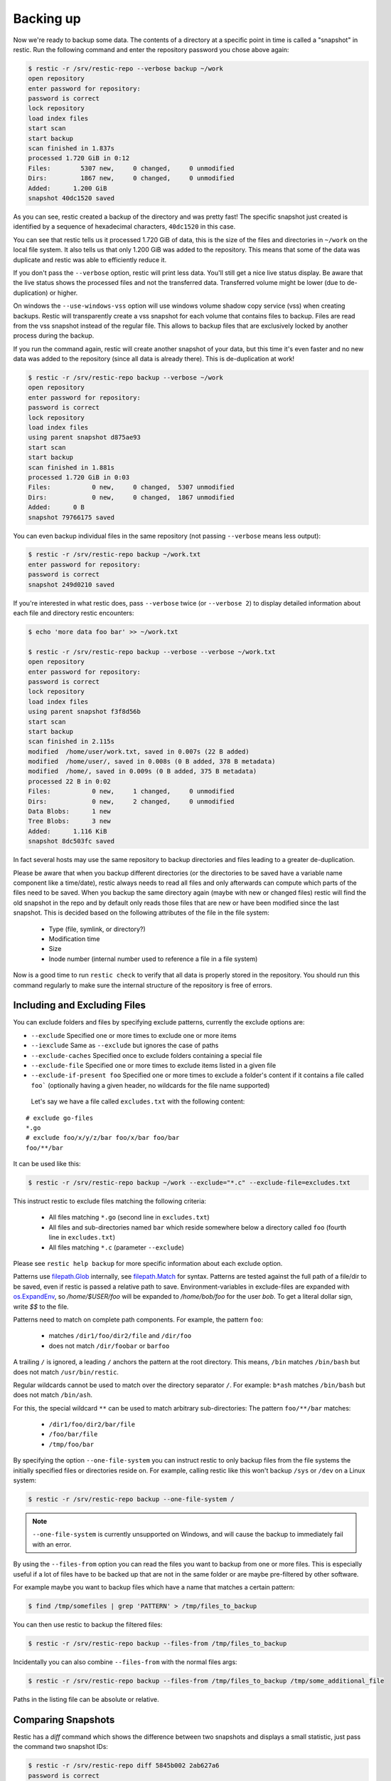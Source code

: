 ..
  Normally, there are no heading levels assigned to certain characters as the structure is
  determined from the succession of headings. However, this convention is used in Python’s
  Style Guide for documenting which you may follow:

  # with overline, for parts
  * for chapters
  = for sections
  - for subsections
  ^ for subsubsections
  " for paragraphs

##########
Backing up
##########

Now we're ready to backup some data. The contents of a directory at a
specific point in time is called a "snapshot" in restic. Run the
following command and enter the repository password you chose above
again:

.. code-block:: console

    $ restic -r /srv/restic-repo --verbose backup ~/work
    open repository
    enter password for repository:
    password is correct
    lock repository
    load index files
    start scan
    start backup
    scan finished in 1.837s
    processed 1.720 GiB in 0:12
    Files:        5307 new,     0 changed,     0 unmodified
    Dirs:         1867 new,     0 changed,     0 unmodified
    Added:      1.200 GiB
    snapshot 40dc1520 saved

As you can see, restic created a backup of the directory and was pretty
fast! The specific snapshot just created is identified by a sequence of
hexadecimal characters, ``40dc1520`` in this case.

You can see that restic tells us it processed 1.720 GiB of data, this is the
size of the files and directories in ``~/work`` on the local file system. It
also tells us that only 1.200 GiB was added to the repository. This means that
some of the data was duplicate and restic was able to efficiently reduce it.

If you don't pass the ``--verbose`` option, restic will print less data. You'll
still get a nice live status display. Be aware that the live status shows the
processed files and not the transferred data. Transferred volume might be lower
(due to de-duplication) or higher.

On windows the ``--use-windows-vss`` option will use windows volume shadow copy
service (vss) when creating backups. Restic will transparently create a vss
snapshot for each volume that contains files to backup. Files are read from the
vss snapshot instead of the regular file. This allows to backup files that are
exclusively locked by another process during the backup.

If you run the command again, restic will create another snapshot of
your data, but this time it's even faster and no new data was added to the
repository (since all data is already there). This is de-duplication at work!

.. code-block:: console

    $ restic -r /srv/restic-repo backup --verbose ~/work
    open repository
    enter password for repository:
    password is correct
    lock repository
    load index files
    using parent snapshot d875ae93
    start scan
    start backup
    scan finished in 1.881s
    processed 1.720 GiB in 0:03
    Files:           0 new,     0 changed,  5307 unmodified
    Dirs:            0 new,     0 changed,  1867 unmodified
    Added:      0 B
    snapshot 79766175 saved

You can even backup individual files in the same repository (not passing
``--verbose`` means less output):

.. code-block:: console

    $ restic -r /srv/restic-repo backup ~/work.txt
    enter password for repository:
    password is correct
    snapshot 249d0210 saved

If you're interested in what restic does, pass ``--verbose`` twice (or
``--verbose 2``) to display detailed information about each file and directory
restic encounters:

.. code-block:: console

    $ echo 'more data foo bar' >> ~/work.txt

    $ restic -r /srv/restic-repo backup --verbose --verbose ~/work.txt
    open repository
    enter password for repository:
    password is correct
    lock repository
    load index files
    using parent snapshot f3f8d56b
    start scan
    start backup
    scan finished in 2.115s
    modified  /home/user/work.txt, saved in 0.007s (22 B added)
    modified  /home/user/, saved in 0.008s (0 B added, 378 B metadata)
    modified  /home/, saved in 0.009s (0 B added, 375 B metadata)
    processed 22 B in 0:02
    Files:           0 new,     1 changed,     0 unmodified
    Dirs:            0 new,     2 changed,     0 unmodified
    Data Blobs:      1 new
    Tree Blobs:      3 new
    Added:      1.116 KiB
    snapshot 8dc503fc saved

In fact several hosts may use the same repository to backup directories
and files leading to a greater de-duplication.

Please be aware that when you backup different directories (or the
directories to be saved have a variable name component like a
time/date), restic always needs to read all files and only afterwards
can compute which parts of the files need to be saved. When you backup
the same directory again (maybe with new or changed files) restic will
find the old snapshot in the repo and by default only reads those files
that are new or have been modified since the last snapshot. This is
decided based on the following attributes of the file in the file system:

 * Type (file, symlink, or directory?)
 * Modification time
 * Size
 * Inode number (internal number used to reference a file in a file system)

Now is a good time to run ``restic check`` to verify that all data
is properly stored in the repository. You should run this command regularly
to make sure the internal structure of the repository is free of errors.

Including and Excluding Files
*****************************

You can exclude folders and files by specifying exclude patterns, currently
the exclude options are:

-  ``--exclude`` Specified one or more times to exclude one or more items
-  ``--iexclude`` Same as ``--exclude`` but ignores the case of paths
-  ``--exclude-caches`` Specified once to exclude folders containing a special file
-  ``--exclude-file`` Specified one or more times to exclude items listed in a given file
-  ``--exclude-if-present foo`` Specified one or more times to exclude a folder's content if it contains a file called ``foo``` (optionally having a given header, no wildcards for the file name supported)

 Let's say we have a file called ``excludes.txt`` with the following content:

::

    # exclude go-files
    *.go
    # exclude foo/x/y/z/bar foo/x/bar foo/bar
    foo/**/bar

It can be used like this:

.. code-block:: console

    $ restic -r /srv/restic-repo backup ~/work --exclude="*.c" --exclude-file=excludes.txt

This instruct restic to exclude files matching the following criteria:

 * All files matching ``*.go`` (second line in ``excludes.txt``)
 * All files and sub-directories named ``bar`` which reside somewhere below a directory called ``foo`` (fourth line in ``excludes.txt``)
 * All files matching ``*.c`` (parameter ``--exclude``)

Please see ``restic help backup`` for more specific information about each exclude option.

Patterns use `filepath.Glob <https://golang.org/pkg/path/filepath/#Glob>`__ internally,
see `filepath.Match <https://golang.org/pkg/path/filepath/#Match>`__ for
syntax. Patterns are tested against the full path of a file/dir to be saved,
even if restic is passed a relative path to save. Environment-variables in
exclude-files are expanded with `os.ExpandEnv <https://golang.org/pkg/os/#ExpandEnv>`__,
so `/home/$USER/foo` will be expanded to `/home/bob/foo` for the user `bob`. To
get a literal dollar sign, write `$$` to the file.

Patterns need to match on complete path components. For example, the pattern ``foo``:

 * matches ``/dir1/foo/dir2/file`` and ``/dir/foo``
 * does not match ``/dir/foobar`` or ``barfoo``

A trailing ``/`` is ignored, a leading ``/`` anchors the
pattern at the root directory. This means, ``/bin`` matches ``/bin/bash`` but
does not match ``/usr/bin/restic``.

Regular wildcards cannot be used to match over the
directory separator ``/``. For example: ``b*ash`` matches ``/bin/bash`` but does not match
``/bin/ash``.

For this, the special wildcard ``**`` can be used to match arbitrary
sub-directories: The pattern ``foo/**/bar`` matches:

 * ``/dir1/foo/dir2/bar/file``
 * ``/foo/bar/file``
 * ``/tmp/foo/bar``

By specifying the option ``--one-file-system`` you can instruct restic
to only backup files from the file systems the initially specified files
or directories reside on. For example, calling restic like this won't
backup ``/sys`` or ``/dev`` on a Linux system:

.. code-block:: console

    $ restic -r /srv/restic-repo backup --one-file-system /

.. note:: ``--one-file-system`` is currently unsupported on Windows, and will
    cause the backup to immediately fail with an error.

By using the ``--files-from`` option you can read the files you want to
backup from one or more files. This is especially useful if a lot of files have
to be backed up that are not in the same folder or are maybe pre-filtered
by other software.

For example maybe you want to backup files which have a name that matches a
certain pattern:

.. code-block:: console

    $ find /tmp/somefiles | grep 'PATTERN' > /tmp/files_to_backup

You can then use restic to backup the filtered files:

.. code-block:: console

    $ restic -r /srv/restic-repo backup --files-from /tmp/files_to_backup

Incidentally you can also combine ``--files-from`` with the normal files
args:

.. code-block:: console

    $ restic -r /srv/restic-repo backup --files-from /tmp/files_to_backup /tmp/some_additional_file

Paths in the listing file can be absolute or relative.

Comparing Snapshots
*******************

Restic has a `diff` command which shows the difference between two snapshots
and displays a small statistic, just pass the command two snapshot IDs:

.. code-block:: console

    $ restic -r /srv/restic-repo diff 5845b002 2ab627a6
    password is correct
    comparing snapshot ea657ce5 to 2ab627a6:

     C   /restic/cmd_diff.go
    +    /restic/foo
     C   /restic/restic

    Files:           0 new,     0 removed,     2 changed
    Dirs:            1 new,     0 removed
    Others:          0 new,     0 removed
    Data Blobs:     14 new,    15 removed
    Tree Blobs:      2 new,     1 removed
      Added:   16.403 MiB
      Removed: 16.402 MiB


Backing up special items and metadata
*************************************

**Symlinks** are archived as symlinks, ``restic`` does not follow them.
When you restore, you get the same symlink again, with the same link target
and the same timestamps.

If there is a **bind-mount** below a directory that is to be saved, restic descends into it.

**Device files** are saved and restored as device files. This means that e.g. ``/dev/sda`` is
archived as a block device file and restored as such. This also means that the content of the
corresponding disk is not read, at least not from the device file.

By default, restic does not save the access time (atime) for any files or other
items, since it is not possible to reliably disable updating the access time by
restic itself. This means that for each new backup a lot of metadata is
written, and the next backup needs to write new metadata again. If you really
want to save the access time for files and directories, you can pass the
``--with-atime`` option to the ``backup`` command.

In filesystems that do not support inode consistency, like FUSE-based ones and pCloud, it is
possible to ignore inode on changed files comparison by passing ``--ignore-inode`` to
``backup`` command.

Reading data from stdin
***********************

Sometimes it can be nice to directly save the output of a program, e.g.
``mysqldump`` so that the SQL can later be restored. Restic supports
this mode of operation, just supply the option ``--stdin`` to the
``backup`` command like this:

.. code-block:: console

    $ set -o pipefail
    $ mysqldump [...] | restic -r /srv/restic-repo backup --stdin

This creates a new snapshot of the output of ``mysqldump``. You can then
use e.g. the fuse mounting option (see below) to mount the repository
and read the file.

By default, the file name ``stdin`` is used, a different name can be
specified with ``--stdin-filename``, e.g. like this:

.. code-block:: console

    $ mysqldump [...] | restic -r /srv/restic-repo backup --stdin --stdin-filename production.sql

The option ``pipefail`` is highly recommended so that a non-zero exit code from
one of the programs in the pipe (e.g. ``mysqldump`` here) makes the whole chain
return a non-zero exit code. Refer to the `Use the Unofficial Bash Strict Mode
<http://redsymbol.net/articles/unofficial-bash-strict-mode/>`__ for more
details on this.


Tags for backup
***************

Snapshots can have one or more tags, short strings which add identifying
information. Just specify the tags for a snapshot one by one with ``--tag``:

.. code-block:: console

    $ restic -r /srv/restic-repo backup --tag projectX --tag foo --tag bar ~/work
    [...]

The tags can later be used to keep (or forget) snapshots with the ``forget``
command. The command ``tag`` can be used to modify tags on an existing
snapshot.

Space requirements
******************

Restic currently assumes that your backup repository has sufficient space
for the backup operation you are about to perform. This is a realistic
assumption for many cloud providers, but may not be true when backing up
to local disks.

Should you run out of space during the middle of a backup, there will be
some additional data in the repository, but the snapshot will never be
created as it would only be written at the very (successful) end of
the backup operation.  Previous snapshots will still be there and will still
work.


Environment Variables
*********************

In addition to command-line options, restic supports passing various options in
environment variables. The following list of environment variables:

.. code-block:: console

    RESTIC_REPOSITORY                   Location of repository (replaces -r)
    RESTIC_PASSWORD_FILE                Location of password file (replaces --password-file)
    RESTIC_PASSWORD                     The actual password for the repository

    AWS_ACCESS_KEY_ID                   Amazon S3 access key ID
    AWS_SECRET_ACCESS_KEY               Amazon S3 secret access key

    ST_AUTH                             Auth URL for keystone v1 authentication
    ST_USER                             Username for keystone v1 authentication
    ST_KEY                              Password for keystone v1 authentication

    OS_AUTH_URL                         Auth URL for keystone authentication
    OS_REGION_NAME                      Region name for keystone authentication
    OS_USERNAME                         Username for keystone authentication
    OS_PASSWORD                         Password for keystone authentication
    OS_TENANT_ID                        Tenant ID for keystone v2 authentication
    OS_TENANT_NAME                      Tenant name for keystone v2 authentication

    OS_USER_DOMAIN_NAME                 User domain name for keystone authentication
    OS_PROJECT_NAME                     Project name for keystone authentication
    OS_PROJECT_DOMAIN_NAME              Project domain name for keystone authentication

    OS_APPLICATION_CREDENTIAL_ID        Application Credential ID (keystone v3)
    OS_APPLICATION_CREDENTIAL_NAME      Application Credential Name (keystone v3)
    OS_APPLICATION_CREDENTIAL_SECRET    Application Credential Secret (keystone v3)

    OS_STORAGE_URL                      Storage URL for token authentication
    OS_AUTH_TOKEN                       Auth token for token authentication

    B2_ACCOUNT_ID                       Account ID or applicationKeyId for Backblaze B2
    B2_ACCOUNT_KEY                      Account Key or applicationKey for Backblaze B2

    AZURE_ACCOUNT_NAME                  Account name for Azure
    AZURE_ACCOUNT_KEY                   Account key for Azure

    GOOGLE_PROJECT_ID                   Project ID for Google Cloud Storage
    GOOGLE_APPLICATION_CREDENTIALS      Application Credentials for Google Cloud Storage (e.g. $HOME/.config/gs-secret-restic-key.json)

    RCLONE_BWLIMIT                      rclone bandwidth limit



